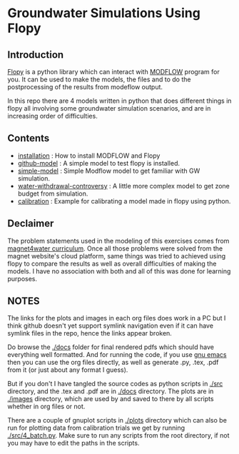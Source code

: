 * Groundwater Simulations Using Flopy

** Introduction

[[https://github.com/modflowpy/flopy][Flopy]] is a python library which can interact with [[https://www.usgs.gov/software/modflow-6-usgs-modular-hydrologic-model][MODFLOW]] program for you. It can be used to make the models, the files and to do the postprocessing of the results from modeflow output.

In this repo there are 4 models written in python that does different things in flopy all involving some groundwater simulation scenarios, and are in increasing order of difficulties.

** Contents

- [[./docs/0_installation.org][installation]] : How to install MODFLOW and Flopy
- [[./docs/1_github-model.org][github-model]] : A simple model to test flopy is installed.
- [[./docs/2_simple-model.org][simple-model]] : Simple Modflow model to get familiar with GW simulation.
- [[./docs/3_water-withdrawal-controversy.org][water-withdrawal-controversy]] : A little more complex model to get zone budget from simulation.
- [[./docs/4_calibration.org][calibration]] : Example for calibrating a model made in flopy using python.

  
** Declaimer
The problem statements used in the modeling of this exercises comes from [[https://www.magnet4water.net/FeaturedProblems.aspx?CategoryId=47][magnet4water curriculum]]. Once all those problems were solved from the magnet website's cloud platform, same things was tried to achieved using flopy to compare the results as well as overall difficulties of making the models. I have no association with both and all of this was done for learning purposes.


** NOTES
The links for the plots and images in each org files does work in a PC but I think github doesn't yet support symlink navigation even if it can have symlink files in the repo, hence the links appear broken.

Do browse the [[./docs]] folder for final rendered pdfs which should have everything well formatted. And for running the code, if you use [[https://www.gnu.org/software/emacs/][gnu emacs]] then you can use the org files directly, as well as generate .py, .tex, .pdf from it (or just about any format I guess).

But if you don't I have tangled the source codes as python scripts in [[./src]] directory, and the .tex and .pdf are in [[./docs]] directory. The plots are in [[./images]] directory, which are used by and saved to there by all scripts whether in org files or not.

There are a couple of gnuplot scripts in [[./plots]] directory which can also be run for plotting data from calibration trials we get by running [[./src/4_batch.py]]. Make sure to run any scripts from the root directory, if not you may have to edit the paths in the scripts.
